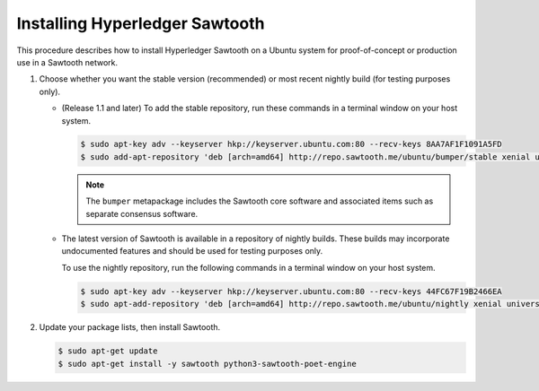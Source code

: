 *******************************
Installing Hyperledger Sawtooth
*******************************

This procedure describes how to install Hyperledger Sawtooth on a Ubuntu system
for proof-of-concept or production use in a Sawtooth network.

1. Choose whether you want the stable version (recommended) or most recent
   nightly build (for testing purposes only).

   * (Release 1.1 and later) To add the stable repository, run these commands in
     a terminal window on your host system.

     .. code-block:: console

        $ sudo apt-key adv --keyserver hkp://keyserver.ubuntu.com:80 --recv-keys 8AA7AF1F1091A5FD
        $ sudo add-apt-repository 'deb [arch=amd64] http://repo.sawtooth.me/ubuntu/bumper/stable xenial universe'

     .. note::

        The ``bumper`` metapackage includes the Sawtooth core software and
        associated items such as separate consensus software.

   * The latest version of Sawtooth is available in a repository of nightly
     builds. These builds may incorporate undocumented features and should be
     used for testing purposes only.

     To use the nightly repository, run the following commands in a terminal
     window on your host system.

     .. code-block:: console

        $ sudo apt-key adv --keyserver hkp://keyserver.ubuntu.com:80 --recv-keys 44FC67F19B2466EA
        $ sudo apt-add-repository 'deb [arch=amd64] http://repo.sawtooth.me/ubuntu/nightly xenial universe'

#. Update your package lists, then install Sawtooth.

   .. code-block:: console

      $ sudo apt-get update
      $ sudo apt-get install -y sawtooth python3-sawtooth-poet-engine


.. Licensed under Creative Commons Attribution 4.0 International License
.. https://creativecommons.org/licenses/by/4.0/
